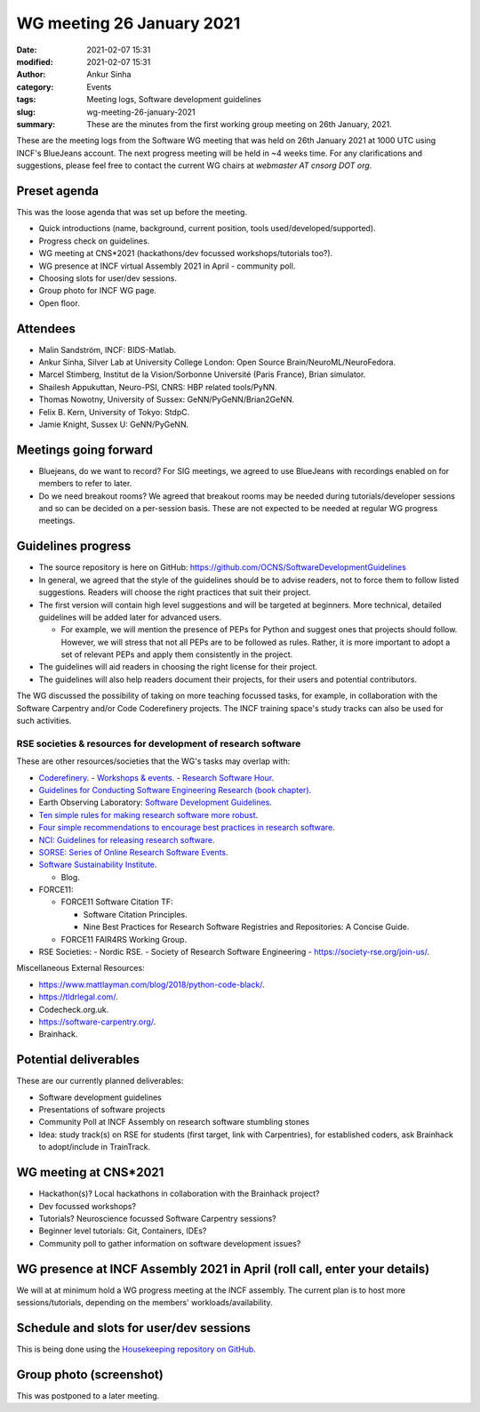 WG meeting 26 January 2021
###########################
:date: 2021-02-07 15:31
:modified: 2021-02-07 15:31
:author: Ankur Sinha
:category: Events
:tags: Meeting logs, Software development guidelines
:slug: wg-meeting-26-january-2021
:summary: These are the minutes from the first working group meeting on 26th January, 2021.


These are the meeting logs from the Software WG meeting that was held on 26th January 2021 at 1000 UTC using INCF's BlueJeans account.
The next progress meeting will be held in ~4 weeks time.
For any clarifications and suggestions, please feel free to contact the current WG chairs at `webmaster AT cnsorg DOT org`.

Preset agenda
=============

This was the loose agenda that was set up before the meeting.

- Quick introductions (name, background, current position, tools used/developed/supported).
- Progress check on guidelines.
- WG meeting at CNS*2021 (hackathons/dev focussed workshops/tutorials too?).
- WG presence at INCF virtual Assembly 2021 in April - community poll.
- Choosing slots for user/dev sessions.
- Group photo for INCF WG page.
- Open floor.

Attendees
==========

- Malin Sandström, INCF: BIDS-Matlab.
- Ankur Sinha, Silver Lab at University College London:  Open Source Brain/NeuroML/NeuroFedora.
- Marcel Stimberg, Institut de la Vision/Sorbonne Université (Paris France), Brian simulator.
- Shailesh Appukuttan, Neuro-PSI, CNRS: HBP related tools/PyNN.
- Thomas Nowotny, University of Sussex: GeNN/PyGeNN/Brian2GeNN.
- Felix B. Kern, University of Tokyo: StdpC.
- Jamie Knight, Sussex U: GeNN/PyGeNN.

Meetings going forward
======================

- Bluejeans, do we want to record? For SIG meetings, we agreed to use BlueJeans with recordings enabled on for members to refer to later.
- Do we need breakout rooms? We agreed that breakout rooms may be needed during tutorials/developer sessions and so can be decided on a per-session basis. These are not expected to be needed at regular WG progress meetings.

Guidelines progress
====================

- The source repository is here on GitHub: https://github.com/OCNS/SoftwareDevelopmentGuidelines
- In general, we agreed that the style of the guidelines should be to advise readers, not to force them to follow listed suggestions. Readers will choose the right practices that suit their project.
- The first version will contain high level suggestions and will be targeted at beginners. More technical, detailed guidelines will be added later for advanced users.

  - For example, we will mention the presence of PEPs for Python and suggest ones that projects should follow. However, we will stress that not all PEPs are to be followed as rules. Rather, it is more important to adopt a set of relevant PEPs and apply them consistently in the project.

- The guidelines will aid readers in choosing the right license for their project.
- The guidelines will also help readers document their projects, for their users and potential contributors.

The WG discussed the possibility of taking on more teaching focussed tasks, for example, in collaboration with the Software Carpentry and/or Code Coderefinery projects.
The INCF training space's study tracks can also be used for such activities.

RSE societies & resources for development of research software
~~~~~~~~~~~~~~~~~~~~~~~~~~~~~~~~~~~~~~~~~~~~~~~~~~~~~~~~~~~~~~~

These are other resources/societies that the WG's tasks may overlap with:

- `Coderefinery <https://coderefinery.org/>`__.
  - `Workshops & events <https://coderefinery.org/workshops/upcoming/>`__.
  - `Research Software Hour <https://coderefinery.org/blog/2020/04/24/rsh/>`_.

- `Guidelines for Conducting Software Engineering Research (book chapter) <https://link.springer.com/chapter/10.1007/978-3-030-32489-6_2>`__.
- Earth Observing Laboratory: `Software Development Guidelines <https://www.eol.ucar.edu/content/software-development-guidelines>`__.
- `Ten simple rules for making research software more robust <https://journals.plos.org/ploscompbiol/article?id=10.1371/journal.pcbi.1005412>`__.
- `Four simple recommendations to encourage best practices in research software <https://www.ncbi.nlm.nih.gov/pmc/articles/PMC5490478/>`__.
- `NCI: Guidelines for releasing research software <https://ncihub.org/resources/899/download/Guidelines_for_Releasing_Research_Software_04062015.pdf>`__.
- `SORSE: Series of Online Research Software Events <https://sorse.github.io/>`__.
- `Software Sustainability Institute <https://www.software.ac.uk/>`__.

  - Blog.

- FORCE11:

  - FORCE11 Software Citation TF:

    - Software Citation Principles.
    - Nine Best Practices for Research Software Registries and Repositories: A Concise Guide.

  - FORCE11 FAIR4RS Working Group.

- RSE Societies:
  - Nordic RSE.
  - Society of Research Software Engineering - https://society-rse.org/join-us/.

Miscellaneous External Resources:

- https://www.mattlayman.com/blog/2018/python-code-black/.
- https://tldrlegal.com/.
- Codecheck.org.uk.
- https://software-carpentry.org/.
- Brainhack.


Potential deliverables
=======================

These are our currently planned deliverables:

- Software development guidelines
- Presentations of software projects
- Community Poll at INCF Assembly on research software stumbling stones
- Idea: study track(s) on RSE for students (first target, link with Carpentries), for established coders, ask Brainhack to adopt/include in TrainTrack.

WG meeting at CNS*2021
=======================
- Hackathon(s)? Local hackathons in collaboration with the Brainhack project?
- Dev focussed workshops?
- Tutorials? Neuroscience focussed Software Carpentry sessions?
- Beginner level tutorials: Git, Containers, IDEs?
- Community poll to gather information on software development issues?

WG presence at INCF Assembly 2021 in April (roll call, enter your details)
===========================================================================

We will at at minimum hold a WG progress meeting at the INCF assembly.
The current plan is to host more sessions/tutorials, depending on the members' workloads/availability.


Schedule and slots for user/dev sessions
=========================================

This is being done using the `Housekeeping repository on GitHub <https://github.com/OCNS/SoftwareWG/issues>`__.


Group photo (screenshot)
========================

This was postponed to a later meeting.
